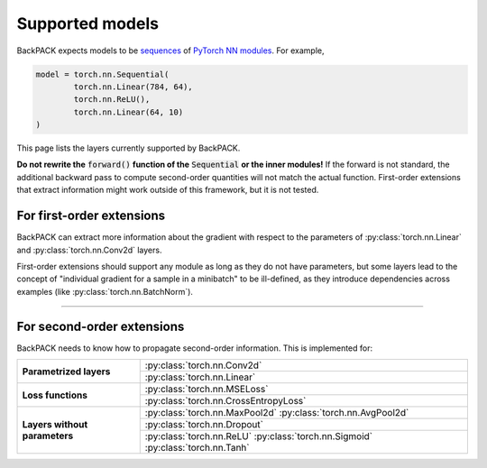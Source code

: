 Supported models
====================================

BackPACK expects models to be 
`sequences <https://pytorch.org/docs/stable/nn.html#sequential>`_ 
of `PyTorch NN modules <https://pytorch.org/docs/stable/nn.html>`_.
For example, 

.. code-block:: python

	model = torch.nn.Sequential(
		torch.nn.Linear(784, 64),
		torch.nn.ReLU(),
		torch.nn.Linear(64, 10)
	)

This page lists the layers currently supported by BackPACK.


**Do not rewrite the** :code:`forward()` **function of the** :code:`Sequential` **or the inner modules!**
If the forward is not standard, the additional backward pass to compute second-order quantities will not match the actual function.
First-order extensions that extract information might work outside of this framework, but it is not tested.

.. raw:: html 
	
	<hr/>

For first-order extensions
--------------------------------------

BackPACK can extract more information about the gradient with respect to the
parameters of :py:class:`torch.nn.Linear` and :py:class:`torch.nn.Conv2d` layers.

First-order extensions should support any module as long as they do not have parameters,
but some layers lead to the concept of "individual gradient for a sample in a minibatch"
to be ill-defined, as they introduce dependencies across examples
(like :py:class:`torch.nn.BatchNorm`).

-----

For second-order extensions
--------------------------------------

BackPACK needs to know how to propagate second-order information.
This is implemented for:

+-------------------------------+---------------------------------------+
| **Parametrized layers**       | :py:class:`torch.nn.Conv2d`           |
|                               +---------------------------------------+
|                               | :py:class:`torch.nn.Linear`           |
+-------------------------------+---------------------------------------+
| **Loss functions**            | :py:class:`torch.nn.MSELoss`          |
|                               +---------------------------------------+
|                               | :py:class:`torch.nn.CrossEntropyLoss` |
+-------------------------------+---------------------------------------+
| **Layers without parameters** | :py:class:`torch.nn.MaxPool2d`        |
|                               | :py:class:`torch.nn.AvgPool2d`        |
|                               +---------------------------------------+
|                               | :py:class:`torch.nn.Dropout`          |
|                               +---------------------------------------+
|                               | :py:class:`torch.nn.ReLU`             |
|                               | :py:class:`torch.nn.Sigmoid`          |
|                               | :py:class:`torch.nn.Tanh`             |
+-------------------------------+---------------------------------------+
